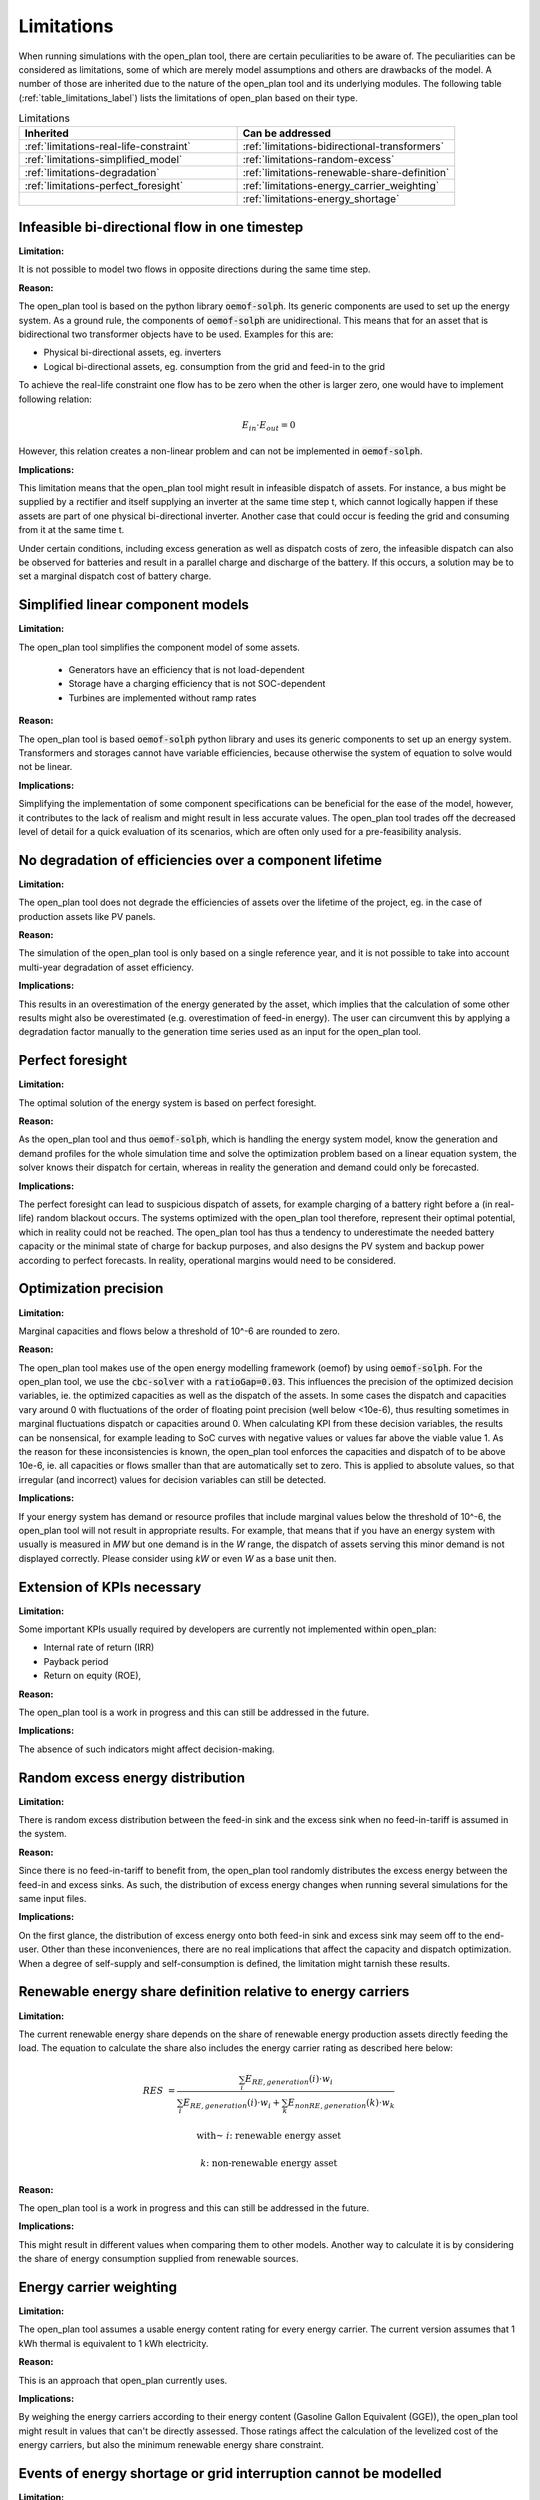 Limitations
-----------

When running simulations with the open_plan tool, there are certain peculiarities to be aware of.
The peculiarities can be considered as limitations, some of which are merely model assumptions and others are drawbacks of the model.
A number of those are inherited due to the nature of the open_plan tool and its underlying modules.
The following table (:ref:`table_limitations_label`) lists the limitations of open_plan based on their type.


.. _table_limitations_label:

.. list-table:: Limitations
   :widths: 15 15
   :header-rows: 1
   :class: limitations-table

   * - Inherited
     - Can be addressed
   * - :ref:`limitations-real-life-constraint`
     - :ref:`limitations-bidirectional-transformers`
   * - :ref:`limitations-simplified_model`
     - :ref:`limitations-random-excess`
   * - :ref:`limitations-degradation`
     - :ref:`limitations-renewable-share-definition`
   * - :ref:`limitations-perfect_foresight`
     - :ref:`limitations-energy_carrier_weighting`
   * -
     - :ref:`limitations-energy_shortage`

.. _limitations-real-life-constraint:

Infeasible bi-directional flow in one timestep
##############################################

:Limitation:

It is not possible to model two flows in opposite directions during the same time step.

:Reason:

The open_plan tool is based on the python library :code:`oemof-solph`. Its generic components are used to set up the energy system. As a ground rule, the components of :code:`oemof-solph` are unidirectional. This means that for an asset that is bidirectional two transformer objects have to be used. Examples for this are:

* Physical bi-directional assets, eg. inverters
* Logical bi-directional assets, eg. consumption from the grid and feed-in to the grid

To achieve the real-life constraint one flow has to be zero when the other is larger zero, one would have to implement following relation:

.. math::
        E_{in} \cdot E_{out} = 0

However, this relation creates a non-linear problem and can not be implemented in :code:`oemof-solph`.

:Implications:

This limitation means that the open_plan tool might result in infeasible dispatch of assets. For instance, a bus might be supplied by a rectifier and itself supplying an inverter at the same time step t, which cannot logically happen if these assets are part of one physical bi-directional inverter. Another case that could occur is feeding the grid and consuming from it at the same time t.

Under certain conditions, including excess generation as well as dispatch costs of zero, the infeasible dispatch can also be observed for batteries and result in a parallel charge and discharge of the battery. If this occurs, a solution may be to set a marginal dispatch cost of battery charge.

.. _limitations-simplified_model:

Simplified linear component models
##################################

:Limitation:

The open_plan tool simplifies the component model of some assets.

    * Generators have an efficiency that is not load-dependent
    * Storage have a charging efficiency that is not SOC-dependent
    * Turbines are implemented without ramp rates

:Reason:

The open_plan tool is based :code:`oemof-solph` python library and uses its generic components to set up an energy system. Transformers and storages cannot have variable efficiencies, because otherwise the system of equation to solve would not be linear.

:Implications:

Simplifying the implementation of some component specifications can be beneficial for the ease of the model, however, it contributes to the lack of realism and might result in less accurate values. The open_plan tool trades off the decreased level of detail for a quick evaluation of its scenarios, which are often only used for a pre-feasibility analysis.

.. _limitations-degradation:

No degradation of efficiencies over a component lifetime
########################################################

:Limitation:

The open_plan tool does not degrade the efficiencies of assets over the lifetime of the project, eg. in the case of production assets like PV panels.

:Reason:

The simulation of the open_plan tool is only based on a single reference year, and it is not possible to take into account multi-year degradation of asset efficiency.

:Implications:

This results in an overestimation of the energy generated by the asset, which implies that the calculation of some other results might also be overestimated (e.g. overestimation of feed-in energy). The user can circumvent this by applying a degradation factor manually to the generation time series used as an input for the open_plan tool.

.. _limitations-perfect_foresight:

Perfect foresight
#################

:Limitation:

The optimal solution of the energy system is based on perfect foresight.

:Reason:

As the open_plan tool and thus :code:`oemof-solph`, which is handling the energy system model, know the generation and demand profiles for the whole simulation time and solve the optimization problem based on a linear equation system, the solver knows their dispatch for certain, whereas in reality the generation and demand could only be forecasted.

:Implications:

The perfect foresight can lead to suspicious dispatch of assets, for example charging of a battery right before a (in real-life) random blackout occurs. The systems optimized with the open_plan tool therefore, represent their optimal potential, which in reality could not be reached. The open_plan tool has thus a tendency to underestimate the needed battery capacity or the minimal state of charge for backup purposes, and also designs the PV system and backup power according to perfect forecasts. In reality, operational margins would need to be considered.


.. _limitation_precision_limit:

Optimization precision
######################

:Limitation:

Marginal capacities and flows below a threshold of 10^-6 are rounded to zero.

:Reason:

The open_plan tool makes use of the open energy modelling framework (oemof) by using :code:`oemof-solph`. For the open_plan tool, we use the :code:`cbc-solver` with a :code:`ratioGap=0.03`. This influences the precision of the optimized decision variables, ie. the optimized capacities as well as the dispatch of the assets.
In some cases the dispatch and capacities vary around 0 with fluctuations of the order of floating point precision (well below <10e-6), thus resulting sometimes in marginal fluctuations dispatch or capacities around 0. When calculating KPI from these decision variables, the results can be nonsensical, for example leading to SoC curves with negative values or values far above the viable value 1.
As the reason for these inconsistencies is known, the open_plan tool enforces the capacities and dispatch of to be above 10e-6, ie. all capacities or flows smaller than that are automatically set to zero. This is applied to absolute values, so that irregular (and incorrect) values for decision variables can still be detected.


:Implications:

If your energy system has demand or resource profiles that include marginal values below the threshold of 10^-6, the open_plan tool will not result in appropriate results. For example, that means that if you have an energy system with usually is measured in `MW` but one demand is in the `W` range, the dispatch of assets serving this minor demand is not displayed correctly. Please consider using `kW` or even `W` as a base unit then.

Extension of KPIs necessary
###########################

:Limitation:

Some important KPIs usually required by developers are currently not implemented within open_plan:

* Internal rate of return (IRR)
* Payback period
* Return on equity (ROE),

:Reason:

The open_plan tool is a work in progress and this can still be addressed in the future.

:Implications:

The absence of such indicators might affect decision-making.

.. _limitations-random-excess:

Random excess energy distribution
#################################

:Limitation:

There is random excess distribution between the feed-in sink and the excess sink when no feed-in-tariff is assumed in the system.

:Reason:

Since there is no feed-in-tariff to benefit from, the open_plan tool randomly distributes the excess energy between the feed-in and excess sinks. As such, the distribution of excess energy changes when running several simulations for the same input files.

:Implications:

On the first glance, the distribution of excess energy onto both feed-in sink and excess sink may seem off to the end-user. Other than these inconveniences, there are no real implications that affect the capacity and dispatch optimization. When a degree of self-supply and self-consumption is defined, the limitation might tarnish these results.

.. _limitations-renewable-share-definition:

Renewable energy share definition relative to energy carriers
#############################################################

:Limitation:

The current renewable energy share depends on the share of renewable energy production assets directly feeding the load. The equation to calculate the share also includes the energy carrier rating as described here below:

.. math::
        RES &= \frac{\sum_i E_{RE,generation}(i) \cdot w_i}{\sum_i E_{RE,generation}(i) \cdot w_i + \sum_k E_{nonRE,generation}(k) \cdot w_k}

        \text{with~} & i \text{: renewable energy asset}

        & k \text{: non-renewable energy asset}

:Reason:

The open_plan tool is a work in progress and this can still be addressed in the future.

:Implications:

This might result in different values when comparing them to other models. Another way to calculate it is by considering the share of energy consumption supplied from renewable sources.

.. _limitations-energy_carrier_weighting:

Energy carrier weighting
########################

:Limitation:

The open_plan tool assumes a usable energy content rating for every energy carrier. The current version assumes that 1 kWh thermal is equivalent to 1 kWh electricity.

:Reason:

This is an approach that open_plan currently uses.

:Implications:

By weighing the energy carriers according to their energy content (Gasoline Gallon Equivalent (GGE)), the open_plan tool might result in values that can't be directly assessed. Those ratings affect the calculation of the levelized cost of the energy carriers, but also the minimum renewable energy share constraint.

.. TODO: I am not sure I understand what values can't be assessed here?

.. _limitations-energy_shortage:

Events of energy shortage or grid interruption cannot be modelled
#################################################################

:Limitation:

The open_plan tool assumes no shortage or grid interruption in the system.

:Reason:

The aim of the open_plan tool does not cover this scenario.

:Implications:

Electricity shortages due to power cuts might happen in real life and the open_plan tool currently omits this scenario.
If a system is self-sufficient but relies on grid-connected PV systems,
the latter stop feeding the load if any power cuts occur
and the battery storage systems might not be enough to serve the load thus resulting energy shortage.

.. _limitations-bidirectional-transformers:

Need to model one technical unit with two transformer assets
############################################################

:Limitation:

Two transformer objects representing one technical unit in real life are currently unlinked in terms of capacity and attributed costs.

.. TODO: the last sentence is not very good, what did you mean here?

:Reason:

The open_plan tool uses :code:`oemof-solph`'s generic components which are unidirectional so for a bidirectional asset,
two transformer objects have to be used.

:Implications:

Since only one input is allowed, such technical units are modelled as two separate transformers that are currently unlinked in the open_plan tool (e.g., hybrid inverter, heat pump, distribution transformer, etc.).
This raises a difficulty to define costs in the input data.
It also results in two optimized capacities for one logical unit.

This limitation can be addressed with a constraint which links both capacities of one logical unit,
and therefore solves both the problem to attribute costs and the previously differing capacities.
